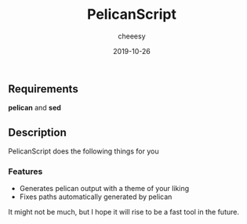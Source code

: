 #+TITLE: PelicanScript
#+AUTHOR: cheeesy
#+DATE: 2019-10-26

** Requirements
   *pelican* and *sed*
  
** Description
   PelicanScript does the following things for you
*** Features
   - Generates pelican output with a theme of your liking
   - Fixes paths automatically generated by pelican

It might not be much, but I hope it will rise to be a fast tool in the future.
 
